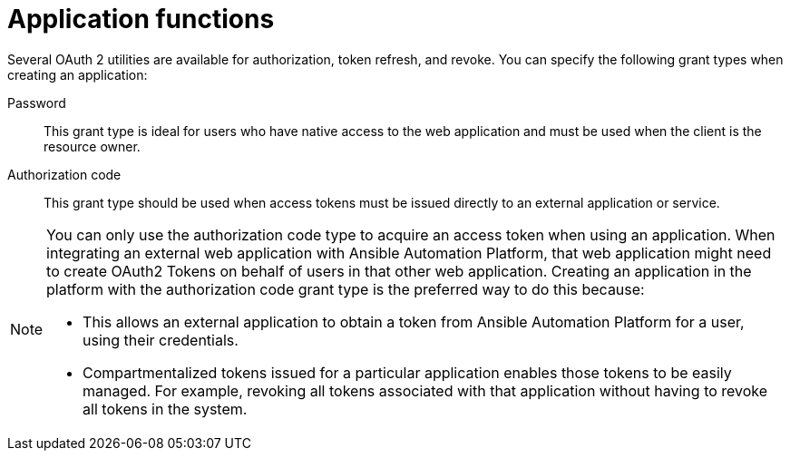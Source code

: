 [id="ref-gw-application-functions"]

= Application functions

Several OAuth 2 utilities are available for authorization, token refresh, and revoke. 
You can specify the following grant types when creating an application:

Password:: This grant type is ideal for users who have native access to the web application and must be used when the client is the resource owner. 
Authorization code:: This grant type should be used when access tokens must be issued directly to an external application or service.

[NOTE]
====
You can only use the authorization code type to acquire an access token when using an application. When integrating an external web application with Ansible Automation Platform, that web application might need to create OAuth2 Tokens on behalf of users in that other web application. Creating an application in the platform with the authorization code grant type is the preferred way to do this because:

* This allows an external application to obtain a token from Ansible Automation Platform for a user, using their credentials.
* Compartmentalized tokens issued for a particular application enables those tokens to be easily managed. For example, revoking all tokens associated with that application without having to revoke all tokens in the system.
====
